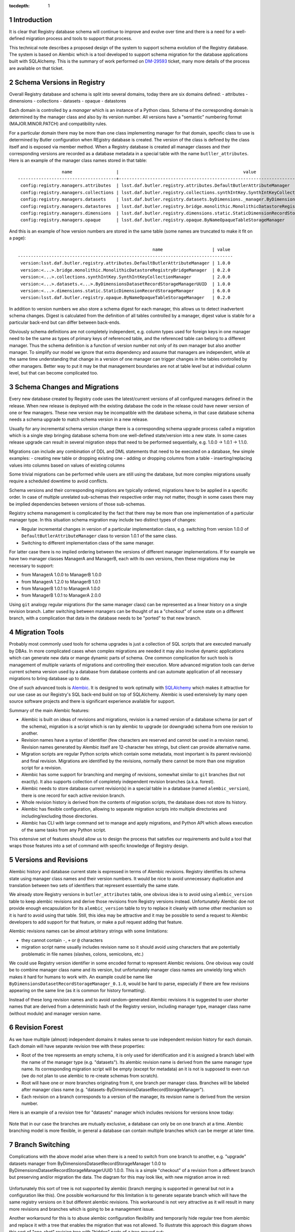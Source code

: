 
:tocdepth: 1

.. Please do not modify tocdepth; will be fixed when a new Sphinx theme is shipped.

.. sectnum::


Introduction
============

It is clear that Registry database schema will continue to improve and evolve
over time and there is a need for a well-defined migration process and tools
to support that process.

This technical note describes a proposed design of the system to support
schema evolution of the Registry database. The system is based on Alembic
which is a tool developed to support schema migration for the database
applications built with SQLAlchemy. This is the summary of work performed on
`DM-29593`_ ticket, many more details of the process are available on that
ticket.


Schema Versions in Registry
===========================

Overall Registry database and schema is split into several domains, today there
are six domains defined:
- attributes
- dimensions
- collections
- datasets
- opaque
- datastores

Each domain is controlled by a *manager* which is an instance of a Python
class. Schema of the corresponding domain is determined by the manager class
and also by its version number. All versions have a "semantic" numbering
format (MAJOR.MINOR.PATCH) and compatibility rules.

For a particular domain there may be more than one class implementing manager
for that domain, specific class to use is determined by Butler configuration
when REgistry database is created. The version of the class is defined by the
class itself and is exposed via member method. When a Registry database is
created all manager classes and their corresponding versions are recorded as a
database metadata in a special table with the name ``butller_attributes``.
Here is an example of the manager class names stored in that table::

                    name                 |                                                value
   --------------------------------------+-----------------------------------------------------------------------------------------------------
    config:registry.managers.attributes  | lsst.daf.butler.registry.attributes.DefaultButlerAttributeManager
    config:registry.managers.collections | lsst.daf.butler.registry.collections.synthIntKey.SynthIntKeyCollectionManager
    config:registry.managers.datasets    | lsst.daf.butler.registry.datasets.byDimensions._manager.ByDimensionsDatasetRecordStorageManagerUUID
    config:registry.managers.datastores  | lsst.daf.butler.registry.bridge.monolithic.MonolithicDatastoreRegistryBridgeManager
    config:registry.managers.dimensions  | lsst.daf.butler.registry.dimensions.static.StaticDimensionRecordStorageManager
    config:registry.managers.opaque      | lsst.daf.butler.registry.opaque.ByNameOpaqueTableStorageManager

And this is an example of how version numbers are stored in the same table
(some names are truncated to make it fit on a page)::

                                                       name                   | value
   -----------------------------------------------------------------------------------
    version:lsst.daf.butler.registry.attributes.DefaultButlerAttributeManager | 1.0.0
    version:<...>.bridge.monolithic.MonolithicDatastoreRegistryBridgeManager  | 0.2.0
    version:<...>.collections.synthIntKey.SynthIntKeyCollectionManager        | 2.0.0
    version:<...>.datasets.<...>.ByDimensionsDatasetRecordStorageManagerUUID  | 1.0.0
    version:<...>.dimensions.static.StaticDimensionRecordStorageManager       | 6.0.0
    version:lsst.daf.butler.registry.opaque.ByNameOpaqueTableStorageManager   | 0.2.0

In addition to version numbers we also store a schema digest for each manager,
this allows us to detect inadvertent schema changes. Digest is calculated from
the definition of all tables controlled by a manager, digest value is stable
for a particular back-end but can differ between back-ends.

Obviously schema definitions are not completely independent, e.g. column types
used for foreign keys in one manager need to be the same as types of primary
keys of referenced table, and the referenced table can belong to a different
manager. Thus the schema definition is a function of version number not only
of its own manager but also another manager. To simplify our model we ignore
that extra dependency and assume that managers are independent, while at the
same time understanding that change in a version of one manager can trigger
changes in the tables controlled by other managers. Better way to put it may
be that management boundaries are not at table level but at individual column
level, but that can become complicated too.


Schema Changes and Migrations
=============================

Every new database created by Registry code uses the latest/current versions
of all configured managers defined in the release. When new release is
deployed with the existing database the code in the release could have newer
version of one or few managers. These new version may be incompatible with the
database schema, in that case database schema needs a schema upgrade to match
schema version in a new release.

Usually for any incremental schema version change there is a corresponding
schema upgrade process called a migration which is a single step bringing
database schema from one well-defined state/version into a new state. In some
cases release upgrade can result in several migration steps that need to be
performed sequentially, e.g. 1.0.0 → 1.0.1 → 1.1.0.

Migrations can include any combination of DDL and DML statements that need to
be executed on a database, few simple examples:
- creating new table or dropping existing one
- adding or dropping columns from a table
- inserting/replacing values into columns based on values of existing columns

Some trivial migrations can be performed while users are still using the
database, but more complex migrations usually require a scheduled downtime to
avoid conflicts.

Schema versions and their corresponding migrations are typically ordered,
migrations have to be applied in a specific order. In case of multiple
unrelated sub-schemas their respective order may not matter, though in some
cases there may be implied dependencies between versions of those sub-schemas.

Registry schema management is complicated by the fact that there may be more
than one implementation of a particular manager type. In this situation schema
migration may include two distinct types of changes:

- Regular incremental changes in version of a particular implementation class,
  e.g. switching from version 1.0.0 of ``DefaultButlerAttributeManager`` class
  to version 1.0.1 of the same class.
- Switching to different implementation class of the same manager.

For latter case there is no implied ordering between the versions of different
manager implementations. If for example we have two manager classes ManagerA
and ManagerB, each with its own versions, then these migrations may be
necessary to support:

- from ManagerA 1.0.0 to ManagerB 1.0.0
- from ManagerA 1.2.0 to ManagerB 1.0.1
- from ManagerB 1.0.1 to ManagerA 1.0.0
- from ManagerB 1.0.1 to ManagerA 2.0.0

Using ``git`` analogy regular migrations (for the same manager class) can be
represented as a linear history on a single revision branch. Latter switching
between managers can be thought of as a "checkout" of some state on a
different branch, with a complication that data in the database needs to be
"ported" to that new branch.


Migration Tools
===============

Probably most commonly used tools for schema upgrades is just a collection of
SQL scripts that are executed manually by DBAs. In more complicated cases when
complex migrations are needed it may also involve dynamic applications which
can generate new data or mange dynamic parts of schema. One common
complication for such tools is management of multiple variants of migrations
and controlling their execution. More advanced migration tools can derive
current schema version used by a database from database contents and can
automate application of all necessary migrations to bring database up to date.

One of such advanced tools is `Alembic`_. It is designed to work optimally
with `SQLAlchemy`_ which makes it attractive for our use case as our
Registry's SQL back-end build on top of SQLAlchemy. Alembic is used extensively
by many open source software projects and there is significant experience
available for support.

Summary of the main Alembic features:

- Alembic is built on ideas of revisions and migrations, revision is a named
  version of a database schema (or part of the schema), migration is a script
  which is ran by alembic to upgrade (or downgrade) schema from one revision
  to another.
- Revision names have a syntax of identifier (few characters are reserved and
  cannot be used in a revision name). Revision names generated by Alembic
  itself are 12-character hex strings, but client can provide alternative
  name.
- Migration scripts are regular Python scripts which contain some metadata,
  most important is its parent revision(s) and final revision. Migrations are
  identified by the revisions, normally there cannot be more than one
  migration script for a revision.
- Alembic has some support for branching and merging of revisions, somewhat
  similar to ``git`` branches (but not exactly). It also supports collection
  of completely independent revision branches (a.k.a. forest).
- Alembic needs to store database current revision(s) in a special table in a
  database (named ``alembic_version``), there is one record for each active
  revision branch.
- Whole revision history is derived from the contents of migration scripts,
  the database does not store its history.
- Alembic has flexible configuration, allowing to separate migration scripts
  into multiple directories and including/excluding those directories.
- Alembic has CLI with large command set to manage and apply migrations, and
  Python API which allows execution of the same tasks from any Python script.

This extensive set of features should allow us to design the process that
satisfies our requirements and build a tool that wraps those features into a
set of command with specific knowledge of Registry design.


Versions and Revisions
======================

Alembic history and database current state is expressed in terms of Alembic
revisions. Registry identifies its schema state using manager class names and
their version numbers. It would be nice to avoid unnecessary duplication and
translation between two sets of identifiers that represent essentially the
same state.

We already store Registry versions in ``butler_attributes`` table, one obvious
idea is to avoid using ``alembic_version`` table to keep alembic revisions and
derive those revisions from Registry versions instead. Unfortunately Alembic
doe not provide enough encapsulation for its ``alembic_version`` table to try
to replace it cleanly with some other mechanism so it is hard to avoid using
that table. Still, this idea may be attractive and it may be possible to send
a request to Alembic developers to add support for that feature, or make a
pull request adding that feature.

Alembic revisions names can be almost arbitrary strings with some limitations:

- they cannot contain ``-``, ``+`` or ``@`` characters
- migration script name usually includes revision name so it should avoid
  using characters that are potentially problematic in file names (slashes,
  colons, semicolons, etc.)

We could use Registry version identifier in some encoded format to represent
Alembic revisions. One obvious way could be to combine manager class name and
its version, but unfortunately manager class names are unwieldy long which
makes it hard for humans to work with. An example could be name like
``ByDimensionsDatasetRecordStorageManager_0.1.0``, would be hard to parse,
especially if there are few revisions appearing on the same line (as it is
common for history formatting).

Instead of these long revision names and to avoid random-generated Alembic
revisions it is suggested to user shorter names that are derived from a
deterministic hash of the Registry version, including manager type, manager
class name (without module) and manager version name.


Revision Forest
===============

As we have multiple (almost) independent domains it makes sense to use
independent revision history for each domain. Each domain will have separate
revision tree with these properties:

- Root of the tree represents an empty schema, it is only used for
  identification and it is assigned a branch label with the name of the
  manager type (e.g. "datasets"). Its alembic revision name is derived from
  the same manager type name. Its corresponding migration script will be empty
  (except for metadata) an it is not is supposed to even run (we do not plan
  to use alembic to re-create schemas from scratch).
- Root will have one or more branches originating from it, one branch per
  manager class. Branches will be labeled after manager class name (e.g.
  "datasets-ByDimensionsDatasetRecordStorageManager").
- Each revision on a branch corresponds to a version of the manager, its
  revision name is derived from the version number.

Here is an example of a revision tree for "datasets" manager which includes
revisions for versions know today:

.. figure:: /_static/revision-tree-datasets.png
   :name: revision-tree-datasets.png
   :target: _static/revision-tree-datasets.png

Note that in our case the branches are mutually exclusive, a database can only
be on one branch at a time. Alembic branching model is more flexible, in
general a database can contain multiple branches which can be merger at later
time.

Branch Switching
================

Complications with the above model arise when there is a need to switch from
one branch to another, e.g. "upgrade" datasets manager from
ByDimensionsDatasetRecordStorageManager 1.0.0 to
ByDimensionsDatasetRecordStorageManagerUUID 1.0.0. This is a simple "checkout"
of a revision from a different branch but preserving and/or migration the
data. The diagram for this may look like, with new migration arrow in red:

.. figure:: /_static/revision-tree-switch-not.png
   :name: revision-tree-switch-not.png
   :target: _static/revision-tree-switch-not.png

Unfortunately this sort of tree is not supported by alembic (branch merging is
supported in general but not in a configuration like this). One possible
workaround for this limitation is to generate separate branch which will have
the same registry versions on it but different alembic revisions. This
workaround is not very attractive as it will result in many more revisions and
branches which is going to be a management issue.

Another workaround for this is to abuse alembic configuration flexibility and
temporarily hide regular tree from alembic and replace it with a tree that
enables the migration that was not allowed. To illustrate this approach this
diagram shows this sort of "one-shot" revision tree with "hidden" parts of a
tree grayed out:

.. figure:: /_static/revision-tree-switch-hide.png
   :name: revision-tree-switch-hide.png
   :target: _static/revision-tree-switch-hide.png

First migration on this tree (from root to «int-1.0.0») does not need to do
anything as migration starting point will be «int-1.0.0» revision. Migration
from «int-1.0.0» to «uuid-1.0.0» will have to do actual schema upgrade. After
the one-shot schema upgrade the regular tree can be used again to continue
migrations along linear branch history. Clearly this mechanism requires
extreme care and these one-shot trees (there may be many of those) are
normally hidden from alembic configuration. Special switch should be used to
select exactly one one-shot tree.

This combination of regular trees with linear history and special one-shot
trees should cover all necessary migration options.


Migration Directories
=====================

Hiding regular revision trees and replacing them with special one-shot trees
can be implemented by using multi-directory feature of alembic. In its
simplest setup alembic keeps all migration scripts in a single directory, but
it can also be configured to search more than one directory for the scripts.
This allows almost arbitrary sets of the scripts to be combined together to
form complete revision history. The limitation is that current revisions that
are specified in the database's ``alembic_version`` table have to be found in
the resulting tree(s).

Because our migration history are spit into independent per-manager type trees
it is natural to split the scripts between per-manager directories. One-shot
trees will be stored in a special location, with a folder per-one-shot
migration. Here is a possible directory hierarchy for such setup (migration
scripts are named after their corresponding revision name)::

   ├── _alembic             // special folder for alembic use
   │   ├── alembic.ini
   │   ├── env.py
   │   ├── script.py.mako
   ├── attributes           // folder with scripts for 'attributes' manager
   │   ├── f0a3531f97ca.py
   │   ├── f22a777cf382.py
   ├── collections          // folder with scripts for 'collections' manager
   │   ├── 079a1bc77f25.py
   │   ├── 1a93ca89bc27.py
   │   ├── 3ce2d3adf1f5.py
   ├── datasets             // folder with scripts for 'datasets' manager
   │   ├── 059cc7b7ef13.py
   │   ├── 2101fbf51ad3.py
   │   ├── 38a9414ea7a2.py
   │   ├── 576045cb7831.py
   │   ├── 635083325f20.py
   │   └── eb5a3cc76666.py
   ├── _oneshot             // folder with scripts for one-shot migrations
   │   └── datasets
   │       └── int_1.0.0_to_uuid_1.0.0    // a specific one-shot migration
   │           ├── 059cc7b7ef13.py
   │           ├── 2101fbf51ad3.py
   │           └── 635083325f20.py

For regular operations the configuration will include all per-manager
directories (attributes, collections, datasets in the tree above). When a
special one-shot migration needs to be performed the ``datasets`` folder will be
excluded for configuration and instead
``_oneshot/datasets/int_1.0.0_to_uuid_1.0.0`` will be used in its place.


Command Line Tool
=================

Using alembic CLI for managing of this sort of setup is not very convenient,
one would need to modify its configuration filer frequently to reflect
location of the migration sets and database connection string. It would be
straightforward to implement our own set of commands that know how to
manipulate alembic configuration, extract database connection string from
butler configuration, and interpret contents of ``butler_attributes`` table.

Initial version of such interface was implemented in a separate package
``daf_butler_migrate`` on top of the ``butler`` extensible CLI. Below is the
brief description of ``butler migrate`` sub-command and all its available
sub-commands. There are two major groups of commands, those that manage
migration history as a set of scripts and folders on local file system, and
those that work with the database performing checks or schema upgrades.

By default location of migration scripts is in
``$DAF_BUTLER_MIGRATE/migrations`` folder, it can be changed with
``--mig-path=PATH`` option.


Make revision tree
------------------

Usage::

    butler migrate add-tree [--one-shot] TREE_NAME

Creates new revision tree, ``TREE_NAME`` is a manager type name (e.g.
"datasets") for regular trees or a manager name and special migration name
(e.g. "datasets/int_1.0.0_to_uuid_1.0.0") for one-shot migration trees.


List revision trees
-------------------

Usage::

    butler migrate show-trees [--one-shot] [-v|--verbose]

Prints a list of regular tree names, or special one-shot trees.


Make new revision
-----------------

Usage::

    butler migrate add-revision [--one-shot] TREE_NAME MANAGER_CLASS VERSION

Generates new migration script for migrating from most recent version of a
manager class defined in history to a new version. ``MANAGER_CLASS`` is a
manager class name with out module name.


Show revision history
---------------------

Usage::

   butler migrate show-history [--one-shot] [-v|--verbose] [TREE_NAME]

Print revision history, possibly limiting it to a single tree.


Stamp alembic_version table
---------------------------

Usage::

    butler migrate stamp [--purge] REPO

Fills ``alembic_version`` table with the revision names derived from current
versions defined in ``butler_attributes`` table.


Display current database revisions
----------------------------------

Usage::

    butler migrate show-current [--butler] [-v|--verbose] REPO

Prints revisions defined currently in ``alembic_version`` table or in
``butler_attributes`` table if ``--butler`` option is specified.


Upgrade database schema
-----------------------

Usage::

    butler migrate upgrade [--one-shot-tree=TREE_NAME] [--sql] REPO REVISION

Upgrades database schema to a given revision using regular migration trees or
a special one-shot tree if ``--one-shot-tree`` is given.


Downgrade database schema
-------------------------

Usage::

    butler migrate downgrade [--one-shot-tree=TREE_NAME] [--sql] REPO REVISION

Similar to ``migrate upgrade`` but works in opposite direction.



.. _DM-29593: https://jira.lsstcorp.org/browse/DM-29593
.. _Alembic: https://alembic.sqlalchemy.org/
.. _SQLAlchemy: http://www.sqlalchemy.org/
